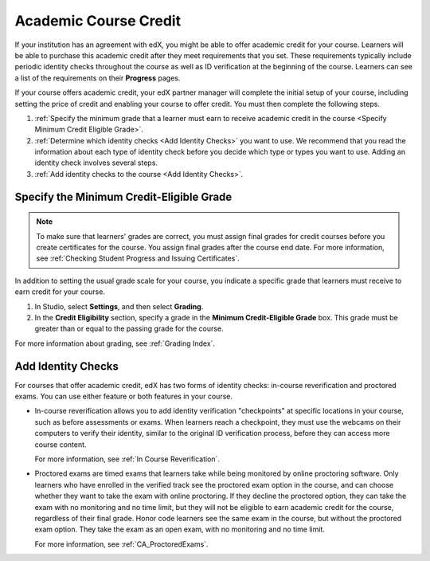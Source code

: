 .. _Academic Course Credit:

#####################################
Academic Course Credit
#####################################

If your institution has an agreement with edX, you might be able to offer
academic credit for your course. Learners will be able to purchase this
academic credit after they meet requirements that you set. These requirements
typically include periodic identity checks throughout the course as well as ID
verification at the beginning of the course. Learners can see a list of the
requirements on their **Progress** pages.

If your course offers academic credit, your edX partner manager will complete
the initial setup of your course, including setting the price of credit and
enabling your course to offer credit. You must then complete the following
steps.

#. :ref:`Specify the minimum grade that a learner must earn to receive
   academic credit in the course <Specify Minimum Credit Eligible Grade>`.

#. :ref:`Determine which identity checks <Add Identity Checks>` you want to
   use. We recommend that you read the information about each type of identity
   check before you decide which type or types you want to use. Adding an
   identity check involves several steps.

#. :ref:`Add identity checks to the course <Add Identity Checks>`.


.. _Specify Minimum Credit Eligible Grade:

********************************************
Specify the Minimum Credit-Eligible Grade
********************************************

.. note::
  To make sure that learners' grades are correct, you must assign final grades
  for credit courses before you create certificates for the course. You assign
  final grades after the course end date. For more information, see
  :ref:`Checking Student Progress and Issuing Certificates`.

In addition to setting the usual grade scale for your course, you indicate a
specific grade that learners must receive to earn credit for your course.

#. In Studio, select **Settings**, and then select **Grading**.

#. In the **Credit Eligibility** section, specify a grade in the **Minimum
   Credit-Eligible Grade** box. This grade must be greater than or equal to
   the passing grade for the course.

For more information about grading, see :ref:`Grading Index`.


.. _Add Identity Checks:

****************************
Add Identity Checks
****************************

For courses that offer academic credit, edX has two forms of identity checks:
in-course reverification and proctored exams. You can use either feature or
both features in your course.

* In-course reverification allows you to add identity verification
  "checkpoints" at specific locations in your course, such as before
  assessments or exams. When learners reach a checkpoint, they must use the
  webcams on their computers to verify their identity, similar to the original
  ID verification process, before they can access more course content.

  For more information, see :ref:`In Course Reverification`.

* Proctored exams are timed exams that learners take while being monitored by
  online proctoring software. Only learners who have enrolled in the verified
  track see the proctored exam option in the course, and can choose
  whether they want to take the exam with online proctoring. If they decline
  the proctored option, they can take the exam with no monitoring and no time
  limit, but they will not be eligible to earn academic credit for the course,
  regardless of their final grade. Honor code learners see the same exam in
  the course, but without the proctored exam option. They take the exam as
  an open exam, with no monitoring and no time limit.

  For more information, see :ref:`CA_ProctoredExams`.
